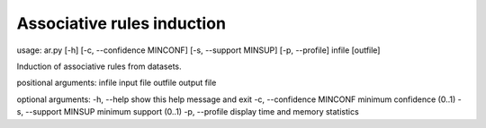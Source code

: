 ============
Associative rules induction
============

usage: ar.py [-h] [-c, --confidence MINCONF] [-s, --support MINSUP] [-p, --profile] infile [outfile]

Induction of associative rules from datasets.

positional arguments:
infile                    input file
outfile                   output file

optional arguments:
-h, --help                show this help message and exit
-c, --confidence MINCONF  minimum confidence (0..1)
-s, --support MINSUP      minimum support (0..1)
-p, --profile             display time and memory statistics

